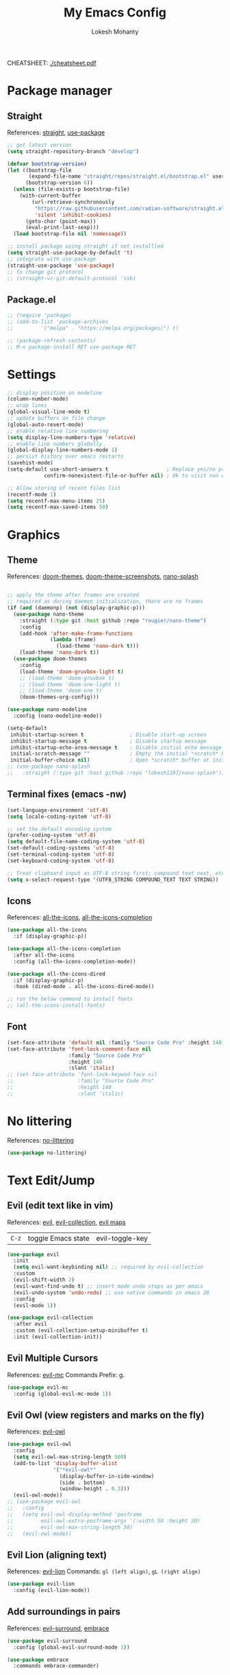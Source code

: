 #+TITLE: My Emacs Config
#+AUTHOR: Lokesh Mohanty
#+PROPERTY: header-args:emacs-lisp :tangle init.el

CHEATSHEET: [[file:cheatsheet.pdf][./cheatsheet.pdf]]

* Package manager
** Straight
References: [[https://github.com/radian-software/straight.el][straight]], [[https://github.com/jwiegley/use-package][use-package]]

#+begin_src emacs-lisp
  ;; get latest version
  (setq straight-repository-branch "develop")

  (defvar bootstrap-version)
  (let ((bootstrap-file
         (expand-file-name "straight/repos/straight.el/bootstrap.el" user-emacs-directory))
        (bootstrap-version 6))
    (unless (file-exists-p bootstrap-file)
      (with-current-buffer
          (url-retrieve-synchronously
           "https://raw.githubusercontent.com/radian-software/straight.el/develop/install.el"
           'silent 'inhibit-cookies)
        (goto-char (point-max))
        (eval-print-last-sexp)))
    (load bootstrap-file nil 'nomessage))

  ;; install package using straight if not installled
  (setq straight-use-package-by-default 't)
  ;; integrate with use-package
  (straight-use-package 'use-package)
  ;; to change git protocol
  ;; (straight-vc-git-default-protocol 'ssh)
#+end_src

** Package.el

#+begin_src emacs-lisp
  ;; (require 'package)
  ;; (add-to-list 'package-archives
  ;; 	     '("melpa" . "https://melpa.org/packages/") t)

  ;; (package-refresh-contents)
  ;; M-x package-install RET use-package RET
#+end_src

* Settings

#+begin_src emacs-lisp
  ;; display position on modeline
  (column-number-mode)
  ;; wrap lines
  (global-visual-line-mode t)
  ;; update buffers on file change
  (global-auto-revert-mode)
  ;; enable relative line numbering
  (setq display-line-numbers-type 'relative)
  ;; enable line numbers globally
  (global-display-line-numbers-mode 1)
  ;; persist history over emacs restarts
  (savehist-mode)
  (setq-default use-short-answers t                   ; Replace yes/no prompts with y/n
              confirm-nonexistent-file-or-buffer nil) ; Ok to visit non existent files

  ;; Allow storing of recent files list
  (recentf-mode 1)
  (setq recentf-max-menu-items 25)
  (setq recentf-max-saved-items 50)
#+end_src

* Graphics
** Theme
References: [[https://github.com/doomemacs/themes][doom-themes]], [[https://github.com/doomemacs/themes/tree/screenshots][doom-theme-screenshots]], [[https://github.com/lokesh1197/nano-splash][nano-splash]]

#+begin_src emacs-lisp

  ;; apply the theme after frames are created
  ;; required as during daemon initialization, there are no frames
  (if (and (daemonp) (not (display-graphic-p)))
    (use-package nano-theme
      :straight (:type git :host github :repo "rougier/nano-theme")
      :config
      (add-hook 'after-make-frame-functions
                (lambda (frame)
                  (load-theme 'nano-dark t)))
      (load-theme 'nano-dark t))
    (use-package doom-themes
      :config 
      (load-theme 'doom-gruvbox-light t)
      ;; (load-theme 'doom-gruvbox t)
      ;; (load-theme 'doom-one-light t)
      ;; (load-theme 'doom-one t)
      (doom-themes-org-config)))

  (use-package nano-modeline
    :config (nano-modeline-mode))

  (setq-default
   inhibit-startup-screen t               ; Disable start-up screen
   inhibit-startup-message t              ; Disable startup message
   inhibit-startup-echo-area-message t    ; Disable initial echo message
   initial-scratch-message ""             ; Empty the initial *scratch* buffer
   initial-buffer-choice nil)             ; Open *scratch* buffer at init, make it 't' for using nano-splash
  ;; (use-package nano-splash
  ;;   :straight (:type git :host github :repo "lokesh1197/nano-splash"))

#+end_src

** Terminal fixes (emacs -nw)
  
#+begin_src emacs-lisp
  (set-language-environment 'utf-8)
  (setq locale-coding-system 'utf-8)

  ;; set the default encoding system
  (prefer-coding-system 'utf-8)
  (setq default-file-name-coding-system 'utf-8)
  (set-default-coding-systems 'utf-8)
  (set-terminal-coding-system 'utf-8)
  (set-keyboard-coding-system 'utf-8)

  ;; Treat clipboard input as UTF-8 string first; compound text next, etc.
  (setq x-select-request-type '(UTF8_STRING COMPOUND_TEXT TEXT STRING))
#+end_src

** Icons
References: [[https://github.com/domtronn/all-the-icons.el][all-the-icons]], [[https://github.com/iyefrat/all-the-icons-completion][all-the-icons-completion]]

#+begin_src emacs-lisp
  (use-package all-the-icons
    :if (display-graphic-p))

  (use-package all-the-icons-completion
    :after all-the-icons
    :config (all-the-icons-completion-mode))

  (use-package all-the-icons-dired
    :if (display-graphic-p)
    :hook (dired-mode . all-the-icons-dired-mode))

  ;; run the below command to install fonts
  ;; (all-the-icons-install-fonts)
#+end_src

** Font

#+begin_src emacs-lisp
  (set-face-attribute 'default nil :family "Source Code Pro" :height 140)
  (set-face-attribute 'font-lock-comment-face nil
                      :family "Source Code Pro"
                      :height 140
                      :slant 'italic)
  ;; (set-face-attribute 'font-lock-keywod-face nil
  ;;                     :family "Source Code Pro"
  ;;                     :height 140
  ;;                     :slant 'italic)
#+end_src

* No littering
References: [[https://github.com/emacscollective/no-littering][no-littering]]

#+begin_src emacs-lisp
  (use-package no-littering)
#+end_src

* Text Edit/Jump
** Evil (edit text like in vim)
References: [[https://evil.readthedocs.io/en/latest/overview.html][evil]], [[https://github.com/emacs-evil/evil-collection][evil-collection]], [[https://github.com/emacs-evil/evil/blob/master/evil-maps.el][evil maps]]
| =C-z= | toggle Emacs state | evil-toggle-key |

  #+begin_src emacs-lisp
    (use-package evil
      :init
      (setq evil-want-keybinding nil) ;; required by evil-collection
      :custom
      (evil-shift-width 2)
      (evil-want-find-undo t) ;; insert mode undo steps as per emacs
      (evil-undo-system 'undo-redo) ;; use native commands in emacs 28
      :config
      (evil-mode 1))

    (use-package evil-collection
      :after evil
      :custom (evil-collection-setup-minibuffer t)
      :init (evil-collection-init))
  #+end_src

** Evil Multiple Cursors
References: [[https://github.com/gabesoft/evil-mc][evil-mc]]
Commands Prefix: g.

  #+begin_src emacs-lisp
  (use-package evil-mc
    :config (global-evil-mc-mode 1))
  #+end_src

** Evil Owl (view registers and marks on the fly)
References: [[https://github.com/mamapanda/evil-owl][evil-owl]]

#+begin_src emacs-lisp
  (use-package evil-owl
    :config
    (setq evil-owl-max-string-length 500)
    (add-to-list 'display-buffer-alist
                 '("*evil-owl*"
                   (display-buffer-in-side-window)
                   (side . bottom)
                   (window-height . 0.3)))
    (evil-owl-mode))
  ;; (use-package evil-owl
  ;;   :config
  ;;   (setq evil-owl-display-method 'posframe
  ;;         evil-owl-extra-posframe-args '(:width 50 :height 20)
  ;;         evil-owl-max-string-length 50)
  ;;   (evil-owl-mode))
#+end_src

** Evil Lion (aligning text)
References: [[https://github.com/edkolev/evil-lion][evil-lion]]
Commands: =gl (left align)=, =gL (right align)=

#+begin_src emacs-lisp
  (use-package evil-lion
    :config (evil-lion-mode))
#+end_src

** Add surroundings in pairs
References: [[https://github.com/emacs-evil/evil-surround][evil-surround]], [[https://github.com/cute-jumper/embrace.el][embrace]]

#+begin_src emacs-lisp
  (use-package evil-surround
    :config (global-evil-surround-mode 1))

  (use-package embrace
    :commands embrace-commander)
#+end_src

** Expand Region (increase selected region by semantics)
References: [[https://github.com/magnars/expand-region.el][expand-region]]

#+begin_src emacs-lisp
  (use-package expand-region)
#+end_src

* Helpful (more information in help)
References: [[https://github.com/Wilfred/helpful][helpful]]
Replace default help functions with this package as it provides far more information with syntax highlighting

#+begin_src emacs-lisp

  (use-package helpful
    :commands (helpful-callable	; for functions and macros
              helpful-function	; for functions only
              helpful-macro
              helpful-command		; for interactive functions
              helpful-key
              helpful-variable
              helpful-at-point)
    :bind
    ([remap describe-function] . helpful-callable)
    ([remap Info-goto-emacs-command-node] . helpful-function)
    ([remap describe-symbol] . helpful-symbol)
    ([remap describe-command] . helpful-command)
    ([remap describe-key] . helpful-key)
    ([remap describe-variable] . helpful-variable)
    ([remap display-local-help] . helpful-at-point))

#+end_src

* Which Key (display options for an incomplete key-binding)
References: [[https://github.com/justbur/emacs-which-key][which-key]]

#+begin_src emacs-lisp
  (use-package which-key
    :config (which-key-mode))
#+end_src

* Org mode (one of the best features of emacs)
** Settings
References: [[https://orgmode.org/worg/org-tutorials/index.html][tutorials]]

#+begin_src emacs-lisp
  (use-package org
    :custom
    ;; (org-startup-folded t)
    (org-startup-indented t)
    (org-confim-babel-evaluate nil)
    (org-hide-emphasis-markers t)
    (org-hidden-keywords t)
    ;; (org-pretty-entities t)		; "C-c C-x \" to toggle
    (org-image-actual-width nil)
    :config
    ;; open pdfs with okular
    (setq org-format-latex-options (plist-put org-format-latex-options :scale 1.5))
    (setf (alist-get "\\.pdf\\'" org-file-apps nil nil #'equal) "okular %s")
    (setf (alist-get "\\.pdf::\\([0-9]+\\)?\\'" org-file-apps nil nil #'equal) "okular %s -p %1")
    ;; add markdown to org export backends
    )
#+end_src

** Visual
References: [[https://github.com/sabof/org-bullets][org-bullets]], [[github:io12/org-fragtog][org-fragtog]], [[https://github.com/awth13/org-appear][org-appear]]

#+begin_src emacs-lisp
  (use-package org-bullets
    :after org
    :hook (org-mode . org-bullets-mode))

  ;; latex fragments preview, toggle with "C-c C-x C-l"
  (use-package org-fragtog
    :after org
    :hook (org-mode . org-fragtog-mode))

  (use-package org-appear
    :hook (org-mode . org-appear-mode)
    :custom
    (org-appear-autoemphasis t)
    (org-appear-autolinks t)
    (org-appear-autoentities t)
    (org-appear-autosubmarkers t)	; sub/super scripts
    (org-appear-autokeywords t)	; keywords in org-hidden-keywords
    (org-appear-delay 0))
#+end_src

** Source blocks

#+begin_src emacs-lisp
  (org-babel-do-load-languages
    'org-babel-load-languages
        '((C          . t)
          (python     . t)
          (shell      . t)
          (latex      . t)
          (js         . t)
          (sql        . t)
          (haskell    . t)))
#+end_src

** Evil Org (evil kebindings for org)
References: [[https://github.com/Somelauw/evil-org-mode][evil-org]]

#+begin_src emacs-lisp
  (use-package evil-org
    :after org
    ;; :hook (org-mode . (lambda () evil-org-mode))
    :hook (org-mode . evil-org-mode)
    :config
    (require 'evil-org-agenda)
    (evil-org-agenda-set-keys))
#+end_src

** Org Roam (for note taking)
References: [[https://www.orgroam.com/manual.html][org-roam]]

#+begin_src emacs-lisp
  (use-package org-roam
    :config
    (setq org-roam-directory (file-truename "~/Documents/Org-Roam"))
    (org-roam-db-autosync-mode))
#+end_src

** Org Auctex (for better latex fragements preview)
References: [[https://github.com/karthink/org-auctex][org-auctex]]

#+begin_src emacs-lisp
  (use-package org-auctex
    :straight (:type git :host github :repo "karthink/org-auctex")
    :hook (org-mode . org-auctex-mode))
#+end_src

* Languages
** Latex
References: [[https://www.gnu.org/software/auctex/manual/auctex.html][auctex]], [[https://github.com/cdominik/cdlatex][cdlatex]](abbreviations), [[https://www.gnu.org/software/auctex/manual/reftex.html][reftex]](references, labels, ...)

*** AucTeX

#+begin_src emacs-lisp
  (use-package tex
    :straight auctex
    :bind (:map TeX-mode-map ("<f2>" . preview-document))
    :custom
    (TeX-auto-save t)
    (TeX-parse-self t)
    (TeX-PDF-mode t)
    (TeX-view-program-selection '((output-pdf "xdg-open")))
    :config
    (setq-default TeX-master nil))
#+end_src

*** CDLatex

#+begin_src emacs-lisp
  (use-package cdlatex
    :hook
    (LaTeX-mode . turn-on-cdlatex)
    ;; (LaTeX-mode . cdlatex-mode)
    (org-mode . org-cdlatex-mode)
    :bind (:map cdlatex-mode-map ("<tab>" . cdlatex-tab))
    :config
    (dolist (cmd '(("vc" "Insert \\vect{}" "\\vect{?}"
                    cdlatex-position-cursor nil nil t)
                   ("equ*" "Insert equation* env"
                    "\\begin{equation*}\n?\n\\end{equation*}"
                    cdlatex-position-cursor nil t nil)
                   ("sn*" "Insert section* env"
                    "\\section*{?}"
                    cdlatex-position-cursor nil t nil)
                   ("ss*" "Insert subsection* env"
                    "\\subsection*{?}"
                    cdlatex-position-cursor nil t nil)
                   ("sss*" "Insert subsubsection* env"
                    "\\subsubsection*{?}"
                    cdlatex-position-cursor nil t nil)))
      (push cmd cdlatex-command-alist))

    (setq cdlatex-math-symbol-alist '((?F ("\\Phi"))
                                      (?o ("\\omega" "\\mho" "\\mathcal{O}"))
                                      (?6 ("\\partial"))
                                      (?v ("\\vee" "\\forall"))
                                      (?^ ("\\uparrow" "\\Updownarrow" "\\updownarrow"))))
    (setq cdlatex-math-modify-alist '((?B "\\mathbb" "\\textbf" t nil nil)
                                      ;; (?t "\\text" nil t nil nil)
                                      ))
    (setq cdlatex-paired-parens "$[{(")
    (cdlatex-reset-mode))

#+end_src

*** Lazytab (cdlatex inside org tables) (Not working as expected)

#+begin_src emacs-lisp
  ;; Make cdlatex play nice inside org tables
  (use-package lazytab
    ;; :load-path "plugins/lazytab/"
    :straight (:type git :host github :repo "karthink/lazytab")
    :bind (:map orgtbl-mode-map
                ("<tab>" . lazytab-org-table-next-field-maybe)
                ("TAB" . lazytab-org-table-next-field-maybe))
    :after cdlatex
    :demand t
    :config
    (add-hook 'cdlatex-tab-hook #'lazytab-cdlatex-or-orgtbl-next-field 90)
    (dolist (cmd '(("smat" "Insert smallmatrix env"
                    "\\left( \\begin{smallmatrix} ? \\end{smallmatrix} \\right)"
                    lazytab-position-cursor-and-edit
                    nil nil t)
                   ("bmat" "Insert bmatrix env"
                    "\\begin{bmatrix} ? \\end{bmatrix}"
                    lazytab-position-cursor-and-edit
                    nil nil t)
                   ("pmat" "Insert pmatrix env"
                    "\\begin{pmatrix} ? \\end{pmatrix}"
                    lazytab-position-cursor-and-edit
                    nil nil t)
                   ("tbl" "Insert table"
                    "\\begin{table}\n\\centering ? \\caption{}\n\\end{table}\n"
                    lazytab-position-cursor-and-edit
                    nil t nil)))
      (push cmd cdlatex-command-alist))
    (cdlatex-reset-mode))

#+end_src

*** Reftex

#+begin_src emacs-lisp
  (use-package reftex
    :after latex
    :defer 2
    :commands turn-on-reftex
    :hook ((latex-mode LaTeX-mode) . turn-on-reftex)
    :config
    (setq reftex-insert-label-flags '("sf" "sfte"))
    (setq reftex-plug-into-AUCTeX t)
    (setq reftex-use-multiple-selection-buffers t))

  ;; (use-package consult-reftex
  ;;   :straight (:type git :host github :repo "karthink/consult-reftex")
  ;;   :after (reftex consult embark)
  ;;   :bind (:map reftex-mode-map
  ;;          ("C-c )"   . consult-reftex-insert-reference)
  ;;          ("C-c M-." . consult-reftex-goto-label))
  ;;   :config (setq consult-reftex-preview-function
  ;;                 #'consult-reftex-make-window-preview))

#+end_src

*** Figures

#+begin_src emacs-lisp
  (use-package ink
    :straight (:type git :host github :repo "lokesh1197/inkscape"))
#+end_src

** Markdown
References: [[https://jblevins.org/projects/markdown-mode/][markdown-mode]], [[https://github.com/Somelauw/evil-markdown][evil-markdown]], [[https://github.com/markedjs/marked][marked]](for preview)[not implemented yet]

#+begin_src emacs-lisp
  (use-package markdown-mode
    :mode ("README\\.md\\'" . gfm-mode)
    :init (setq markdown-command "multimarkdown"))

  (use-package evil-markdown
    :straight '(evil-markdown
                 :host github
                 :repo "Somelauw/evil-markdown")
    :after markdown-mode
    :hook (markdown-mode . evil-markdown-mode))
#+end_src

** C/C++
References: [[https://emacs-lsp.github.io/lsp-mode/page/lsp-cmake/][cmake]]

#+begin_src shell
  pip install cmake-language-server
#+end_src

#+begin_src emacs-lisp
  (use-package cmake-mode)
  (use-package cuda-mode)
#+end_src

** Python
References: [[https://emacs-lsp.github.io/lsp-pyright/][lsp-pyright]], [[https://github.com/pythonic-emacs/anaconda-mode][anaconda-mode]], [[https://github.com/jorgenschaefer/pyvenv][pyvenv]]

#+begin_src shell
  pip install "ptvsd>=4.2"
#+end_src

#+begin_src emacs-lisp
  (use-package lsp-pyright
    :after lsp-mode
    :hook (python-mode . (lambda ()
                            (require 'lsp-pyright)
                            (lsp-deferred)))
    :config
    (require 'dap-python))

  (use-package pyvenv)
#+end_src

** Others

#+begin_src emacs-lisp
  (use-package haskell-mode)
  (use-package markdown-mode)
#+end_src

** Smart Parenthesis
References: [[https://github.com/Fuco1/smartparens][smartparens]], [[https://github.com/Fuco1/smartparens/wiki/Installation][wiki]]

#+begin_src emacs-lisp
  ;; (use-package smartparens
  ;;   :config
  ;;   (smartparens-global-mode 1))
#+end_src

** Language Server Protocol (LSP)
References: [[https://emacs-lsp.github.io/lsp-mode/][lsp]]

#+begin_src emacs-lisp
  (use-package lsp-mode
    :commands (lsp lsp-deferred)
    :init (setq lsp-keymap-prefix "C-l")
    :config (define-key lsp-mode-map (kbd "C-l") lsp-command-map)
    :hook
    (c-mode . lsp-deferred)
    (c++-mode . lsp-deferred)
    (cmake-mode . lsp-deferred)
    (lsp-mode . lsp-enable-which-key-integration))
#+end_src

** Debug Adapter Protocol (DAP)
References: [[https://emacs-lsp.github.io/dap-mode/page/configuration/][dap]]

run the respective setup function of the dap language on first time setup

#+begin_src emacs-lisp
  (use-package dap-mode
    :config (require 'dap-cpptools))

  (use-package gdb-mi
    :straight (:host github :repo "weirdNox/emacs-gdb" :files ("*.el" "*.c" "*.h" "Makefile"))
    :init
    (fmakunbound 'gdb)
    (fmakunbound 'gdb-enable-debug))
#+end_src

* Completion
** Company (text completion framework)
References: [[http://company-mode.github.io/][company]]

#+begin_src emacs-lisp
  (use-package company
    :custom (company-minimum-prefix-length 1)
    :config (global-company-mode)
    :custom (company-idle-delay 1))
#+end_src

** Vertico (vertical interactive completion ui)
References: [[https://github.com/minad/vertico][vertico]]

#+begin_src emacs-lisp
  (use-package vertico
    :init (vertico-mode)
    :custom (vertico-cycle t))
#+end_src

** Orderless (completion style)
References: [[https://github.com/oantolin/orderless][orderless]]

Allows fuzzy search completion

#+begin_src emacs-lisp
  (use-package orderless
    :config (setq orderless-component-separator "[ &]") ; to search with multiple components in company
    :custom
    (completion-styles '(orderless basic))
    (completion-category-overrides
     '((file (styles basic partial-completion)))))
#+end_src

** Marginalia (enable rich annotations for completions)
References: [[https://github.com/minad/marginalia][marginalia]]

#+begin_src emacs-lisp
  (use-package marginalia
    :init (marginalia-mode)
    ;; :config (add-hook 'marginalia-mode-hook
    ;;                   #'all-the-icons-completion-marginalia-setup)
    )
#+end_src

** Consult (practical commands based on completing-read)
References: [[https://github.com/minad/consult][consult]]

#+begin_src emacs-lisp
  (use-package consult
    :bind (;; C-c bindings (mode-specific-map)
           ("C-c h" . consult-history)
           ("C-c m" . consult-mode-command)
           ("C-c k" . consult-kmacro)
           ;; C-x bindings (ctl-x-map)
           ("C-x M-:" . consult-complex-command)     ;; orig. repeat-complex-command
           ("C-x b" . consult-buffer)                ;; orig. switch-to-buffer
           ("C-x 4 b" . consult-buffer-other-window) ;; orig. switch-to-buffer-other-window
           ("C-x 5 b" . consult-buffer-other-frame)  ;; orig. switch-to-buffer-other-frame
           ("C-x r b" . consult-bookmark)            ;; orig. bookmark-jump
           ("C-x p b" . consult-project-buffer)      ;; orig. project-switch-to-buffer
           ;; Custom M-# bindings for fast register access
           ("M-#" . consult-register-load)
           ("M-'" . consult-register-store)          ;; orig. abbrev-prefix-mark (unrelated)
           ("C-M-#" . consult-register)
           ;; Other custom bindings
           ("M-y" . consult-yank-pop)                ;; orig. yank-pop
           ("<help> a" . consult-apropos)            ;; orig. apropos-command
           ;; M-g bindings (goto-map)
           ("M-g e" . consult-compile-error)
           ("M-g f" . consult-flymake)               ;; Alternative: consult-flycheck
           ("M-g g" . consult-goto-line)             ;; orig. goto-line
           ("M-g M-g" . consult-goto-line)           ;; orig. goto-line
           ("M-g o" . consult-outline)               ;; Alternative: consult-org-heading
           ("M-g m" . consult-mark)
           ("M-g k" . consult-global-mark)
           ("M-g i" . consult-imenu)
           ("M-g I" . consult-imenu-multi)
           ;; M-s bindings (search-map)
           ("M-s d" . consult-find)
           ("M-s D" . consult-locate)
           ("M-s g" . consult-grep)
           ("M-s G" . consult-git-grep)
           ("M-s r" . consult-ripgrep)
           ("M-s l" . consult-line)
           ("M-s L" . consult-line-multi)
           ("M-s m" . consult-multi-occur)
           ("M-s k" . consult-keep-lines)
           ("M-s u" . consult-focus-lines)
           ;; Isearch integration
           ("M-s e" . consult-isearch-history)
           :map isearch-mode-map
           ("M-e" . consult-isearch-history)         ;; orig. isearch-edit-string
           ("M-s e" . consult-isearch-history)       ;; orig. isearch-edit-string
           ("M-s l" . consult-line)                  ;; needed by consult-line to detect isearch
           ("M-s L" . consult-line-multi)            ;; needed by consult-line to detect isearch
           ;; Minibuffer history
           :map minibuffer-local-map
           ("M-s" . consult-history)                 ;; orig. next-matching-history-element
           ("M-r" . consult-history))                ;; orig. previous-matching-history-element

    ;; Enable automatic preview at point in the *Completions* buffer. This is
    ;; relevant when you use the default completion UI.
    :hook (completion-list-mode . consult-preview-at-point-mode)

    ;; The :init configuration is always executed (Not lazy)
    :init

    ;; Optionally configure the register formatting. This improves the register
    ;; preview for `consult-register', `consult-register-load',
    ;; `consult-register-store' and the Emacs built-ins.
    (setq register-preview-delay 0.5
          register-preview-function #'consult-register-format)

    ;; Optionally tweak the register preview window.
    ;; This adds thin lines, sorting and hides the mode line of the window.
    (advice-add #'register-preview :override #'consult-register-window)

    ;; Use Consult to select xref locations with preview
    (setq xref-show-xrefs-function #'consult-xref
          xref-show-definitions-function #'consult-xref)

    ;; Configure other variables and modes in the :config section,
    ;; after lazily loading the package.
    :config

    ;; Optionally configure preview. The default value
    ;; is 'any, such that any key triggers the preview.
    ;; (setq consult-preview-key 'any)
    ;; (setq consult-preview-key (kbd "M-."))
    ;; (setq consult-preview-key (list (kbd "<S-down>") (kbd "<S-up>")))
    ;; For some commands and buffer sources it is useful to configure the
    ;; :preview-key on a per-command basis using the `consult-customize' macro.
    (consult-customize
     consult-theme
     :preview-key '(:debounce 0.2 any)
     consult-ripgrep consult-git-grep consult-grep
     consult-bookmark consult-recent-file consult-xref
     consult--source-bookmark consult--source-recent-file
     consult--source-project-recent-file
     ;; :preview-key (kbd "M-.")
     :preview-key '(:debounce 0.4 any))

    ;; Optionally configure the narrowing key.
    ;; Both < and C-+ work reasonably well.
    (setq consult-narrow-key "<") ;; (kbd "C-+")

    ;; Optionally make narrowing help available in the minibuffer.
    ;; You may want to use `embark-prefix-help-command' or which-key instead.
    ;; (define-key consult-narrow-map (vconcat consult-narrow-key "?") #'consult-narrow-help)

    ;; By default `consult-project-function' uses `project-root' from project.el.
    ;; Optionally configure a different project root function.
    ;; There are multiple reasonable alternatives to chose from.
    ;;;; 1. project.el (the default)
    ;; (setq consult-project-function #'consult--default-project--function)
    ;;;; 2. projectile.el (projectile-project-root)
    ;; (autoload 'projectile-project-root "projectile")
    ;; (setq consult-project-function (lambda (_) (projectile-project-root)))
    ;;;; 3. vc.el (vc-root-dir)
    ;; (setq consult-project-function (lambda (_) (vc-root-dir)))
    ;;;; 4. locate-dominating-file
    ;; (setq consult-project-function (lambda (_) (locate-dominating-file "." ".git")))
  )
#+end_src

** Embark (run commands on target)
References: [[https://github.com/oantolin/embark][embark]]

#+begin_src emacs-lisp
  (use-package embark
    :init
    ;; Optionally replace the key help with a completing-read interface
    ;; don't know the actual use of this
    (setq prefix-help-command #'embark-prefix-help-command)

    :config
    ;; Hide the mode line of the Embark live/completions buffers
    ;; don't know the actual use of this
    (add-to-list 'display-buffer-alist
                 '("\\`\\*Embark Collect \\(Live\\|Completions\\)\\*"
                   nil
                   (window-parameters (mode-line-format . none)))))

  (use-package embark-consult
    :after (embark consult)
    :demand t ; only necessary if you have the hook below
    :hook (embark-collect-mode . consult-preview-at-point-mode))
#+end_src

* Version control

#+begin_src emacs-lisp
  (use-package magit)
#+end_src

* Vterm (terminal within emacs)

#+begin_src emacs-lisp
  (use-package vterm
    :custom (vterm-shell "fish"))
#+end_src

* Directory Viewer

#+begin_src emacs-lisp
  (use-package dirvish
    :init
    (dirvish-override-dired-mode)
    :custom
    (dirvish-quick-access-entries ; It's a custom option, `setq' won't work
     '(("h" "~/"                          "Home")
       ("d" "~/Downloads/"                "Downloads")
       ("m" "/mnt/"                       "Drives")
       ("t" "~/.local/share/Trash/files/" "TrashCan")))
    :config
    ;; (dirvish-peek-mode) ; Preview files in minibuffer
    ;; (dirvish-side-follow-mode) ; similar to `treemacs-follow-mode'
    (setq dirvish-mode-line-format
          '(:left (sort symlink) :right (omit yank index)))
    (setq dirvish-attributes
          '(all-the-icons file-time file-size collapse subtree-state vc-state git-msg))
    (setq delete-by-moving-to-trash t)
    (setq dired-listing-switches
          "-l --almost-all --human-readable --group-directories-first --no-group")
    :bind ; Bind `dirvish|dirvish-side|dirvish-dwim' as you see fit
    (("C-c f" . dirvish-fd)
     :map dirvish-mode-map ; Dirvish inherits `dired-mode-map'
     ("a"   . dirvish-quick-access)
     ("f"   . dirvish-file-info-menu)
     ("y"   . dirvish-yank-menu)
     ("N"   . dirvish-narrow)
     ("^"   . dirvish-history-last)
     ("h"   . dirvish-history-jump) ; remapped `describe-mode'
     ("s"   . dirvish-quicksort)    ; remapped `dired-sort-toggle-or-edit'
     ("v"   . dirvish-vc-menu)      ; remapped `dired-view-file'
     ("TAB" . dirvish-subtree-toggle)
     ("M-f" . dirvish-history-go-forward)
     ("M-b" . dirvish-history-go-backward)
     ("M-l" . dirvish-ls-switches-menu)
     ("M-m" . dirvish-mark-menu)
     ("M-t" . dirvish-layout-toggle)
     ("M-s" . dirvish-setup-menu)
     ("M-e" . dirvish-emerge-menu)
     ("M-j" . dirvish-fd-jump)))
#+end_src

* PDF
References: [[https://pdftools.wiki/][pdf-tools]]
Troubleshooting:
- ~cairo-devel~, ~poppler-devel~, ~poppler-glib-devel~ packages might be required

#+begin_src emacs-lisp
  ;; (use-package pdf-tools)
#+end_src

* Email
** Mu4e (email frontend for mu)
# References: [[https://www.emacswiki.org/emacs/mu4e][mu4e-wiki]], [[https://github.com/djcb/mu][mu]], [[https://www.djcbsoftware.nl/code/mu/mu4e/index.html][mu4e-documentation]]
# *** Initialize mu for new email address

# #+begin_src shell :results verbatim
#   mu init --maildir=~/Mail --my-address=lokesh1197@yahoo.com --my-address=lokeshm@iisc.ac.in --my-address=lokesh1197@gmail.com
# #+end_src

# *** Index the new mails received

# #+begin_src shell :results verbatim
#   mu index
# #+end_src

# *** Configuration
# **** Basic

# #+begin_src emacs-lisp
#   (use-package mu4e
#     :straight (:host github
#                      :repo "djcb/mu"
#                      :branch "master"
#                      :files ("build/mu4e/*")
#                      :pre-build (("./autogen.sh") ("ninja" "-C" "build")))
#     :custom (mu4e-mu-binary (expand-file-name "build/mu/mu" (straight--repos-dir "mu")))
#     :config
#     (setq mu4e-get-mail-command "mw -Y")
#     (setq mu4e-root-maildir "~/.local/share/mail")

#     ;; use mu4e for e-mail in emacs
#     (setq mail-user-agent 'mu4e-user-agent)

#     ;; Fixing duplicate UID errors when using mbsync and mu4e
#     (setq mu4e-change-filenames-when-moving t)

#     ;; don't keep message buffers around
#     (setq message-kill-buffer-on-exit t)
#     (setq mu4e-attachment-dir "~/Downloads")
#     (setq mu4e-view-show-images t)

#     (setq sendmail-program "/usr/bin/msmtp"
#           send-mail-function 'smtpmail-send-it
#           message-sendmail-f-is-evil t
#           message-sendmail-extra-arguments '("--read-envelope-from")
#           message-send-mail-function 'message-send-mail-with-sendmail))
# #+end_src

# **** Contexts

# #+begin_src emacs-lisp
#   (defun my/make-mu4e-context (address &rest args)
#     (let* ((name (if (plist-member args :name) (plist-get args :name) "Lokesh Mohanty"))
#            (context (if (plist-member args :context) (plist-get args :context) address))
#            (type (if (plist-member args :type) (plist-get args :type) 'other))
#            (dir (concat "/" address))
#            (signature (if (plist-member args :signature) (plist-get args :signature) (concat "Thanks & Regards\n" name)))
#            (prefix (concat dir (pcase type ('gmail "/[Gmail]") (_ "")))))
#       (make-mu4e-context
#        ;; first letter of context is used to switch contexts
#        :name context
#        ;; :match-func `(lambda (msg) (when msg (string-match-p ,(concat "^" dir) (mu4e-message-field msg :maildir))))
#        ;; :match-func (lambda (msg) (when msg (string-prefix-p dir (mu4e-message-field msg :maildir))))
#        :enter-func (lambda () (mu4e-message (concat "Entering context: " "hi")))
#        :leave-func (lambda () (mu4e-message (concat "Leaving context: " "hi")))
#        :match-func (lambda (msg) (when msg (mu4e-message-contact-field-matches msg :to address)))
#        :vars
#        `((user-mail-address    . ,address)
#          (user-full-name       . ,name)
#          (mu4e-sent-folder     . ,(concat prefix (pcase type ('gmail "/Sent Mail") ('outlook "/Sent Items") (_ "/Sent"))))
#          (mu4e-trash-folder    . ,(concat prefix (pcase type ('outlook "/Deleted Items") (_ "/Trash"))))
#          (mu4e-drafts-folder   . ,(concat prefix "/Drafts"))
#          (mu4e-refile-folder   . ,(concat prefix "/Archive"))
#          (mu4e-compose-signature . ,signature)))))

#   (setq mu4e-contexts `(,(my/make-mu4e-context "lokesh1197@yahoo.com" :context "home")
#                         ,(my/make-mu4e-context "lokesh1197@gmail.com" :context "personal" :type 'gmail)
#                         ,(my/make-mu4e-context "lokeshm@iisc.ac.in"   :context "work"     :type 'outlook)))
# #+end_src

# **** Shortcuts

# #+begin_src emacs-lisp
#   (setq mu4e-maildir-shortcuts
#         '(("/lokesh1197@gmail.com/INBOX"      . ?g)
#           ("/lokesh1197@yahoo.com/INBOX"      . ?y)
#           ("/lokeshm@iisc.ac.in/INBOX"        . ?w)
#           ("/lokeshm@iisc.ac.in/Sent Items"   . ?s)
#           ("/befreier19@gmail.com/INBOX"      . ?b)
#           ("/ineffable97@gmail.com/INBOX"     . ?i)))

#   (add-to-list 'mu4e-bookmarks
#                '(:name "Work Inbox Unread"
#                 :query "maildir:/lokesh.mohanty@e-arc.com/INBOX not flag:trashed"
#                 :key ?w))
#   (add-to-list 'mu4e-bookmarks
#                '(:name "Unread bulk messages"
#                 :query "flag:unread AND NOT flag:trashed"
#                 ;; :query "flag:unread NOT flag:trashed AND (flag:list OR from:lokesh1197@yahoo.com)"
#                 :key ?l))
#   (add-to-list 'mu4e-bookmarks
#                '(:name "Messages with attachments for me"
#                 :query "mime:application/* AND NOT mime:application/pgp* AND (maildir:**/INBOX)"
#                 :key ?d))
#   (add-to-list 'mu4e-bookmarks
#                '(:name "Important Messages"
#                 :query "flag:flagged"
#                 :key ?f))

# #+end_src

# *** Mu4e Dashboard

# #+begin_src emacs-lisp

#   ;; (use-package nano-sidebar
#   ;;   :straight (:type git :host github :repo "rougier/nano-sidebar")
#   ;;   :config (require 'nano-sidebar-ibuffer))

#   ;; (use-package svg-tag-mode
#   ;;   :straight (:type git :host github :repo "rougier/svg-tag-mode")
#   ;;   :config
#   ;;   (setq svg-tag-tags
#   ;;       '((":TODO:" . ((lambda (tag) (svg-tag-make "TODO")))))))

#   ;; (use-package mu4e-thread-folding
#   ;;   :straight (:type git :host github :repo "rougier/mu4e-thread-folding"))

#   (use-package mu4e-dashboard
#     :disabled t
#     :straight (:type git :host github :repo "rougier/mu4e-dashboard")
#     :after mu4e
#     :custom (mu4e-dashboard-file (expand-file-name "side-dashboard.org" user-emacs-directory)))

#   (use-package svg-lib
#     :disabled t
#     :straight (:type git :host github :repo "rougier/svg-lib"))

#   ;; (require 'mu4e-dashboard)
#   ;; (require 'svg-lib)

#   (setq mu4e-dashboard-propagate-keymap nil)

#   (defun mu4e-dashboard ()
#     "Open the mu4e dashboard on the left side."

#     (interactive)
#     (with-selected-window
#         (split-window (selected-window) -34 'left)

#       (find-file (expand-file-name "side-dashboard.org" user-emacs-directory))
#       (mu4e-dashboard-mode)
#       (hl-line-mode)
#       (set-window-dedicated-p nil t)
#       (defvar svg-font-lock-keywords
#         `(("\\!\\([\\ 0-9]+\\)\\!"
#            (0 (list 'face nil 'display (svg-font-lock-tag (match-string 1)))))))
#       (defun svg-font-lock-tag (label)
#         (svg-lib-tag label nil
#                      :stroke 0 :margin 1 :font-weight 'bold
#                      :padding (max 0 (- 3 (length label)))
#                      :foreground (face-foreground 'nano-popout-i)
#                      :background (face-background 'nano-popout-i)))
#       (push 'display font-lock-extra-managed-props)
#       (font-lock-add-keywords nil svg-font-lock-keywords)
#       (font-lock-flush (point-min) (point-max))))
# #+end_src

# *** Org Msg (outlook style email and replies)
# References: [[https://github.com/jeremy-compostella/org-msg][org-msg]]

# | C-c C-e | org-msg-preview      |
# | C-c C-k | message-kill-buffer  |
# | C-c C-s | message-goto-subject |
# | C-c C-b | org-msg-goto-body    |
# | C-c C-a | org-msg-attach       |
# | C-c C-c | org-ctrl-c-ctrl-c    |

# - Quotes: >, >>, >>>, ...

# #+begin_src emacs-lisp
#   (use-package org-msg
#     :disabled t
#     :after org
#     :config
#     (setq org-msg-options "html-postamble:nil H:5 num:nil ^:{} toc:nil author:nil email:nil \\n:t"
#           org-msg-startup "hidestars indent inlineimages"
#           org-msg-greeting-fmt "\nHi%s,\n\n"
#           org-msg-recipient-names '(("lokesh.mohanty@e-arc.com" . "Lokesh Mohanty"))
#           org-msg-greeting-name-limit 3
#           org-msg-default-alternatives '((new		. (text html))
#                                          (reply-to-html	. (text html))
#                                          (reply-to-text	. (text)))
#           org-msg-convert-citation t
#           org-msg-signature (concat
#                               "#+begin_signature\n"
#                               "Regards,\n"
#                               "*Lokesh Mohanty*\n"
#                               "#+end_signature"))
#     (org-msg-mode))

# #+end_src

** Notmuch (email frontend for notmuch)
References: [[https://notmuchmail.org/notmuch-emacs/][notmuch]], [[https://notmuchmail.org/emacstips][tips & tricks]], [[https://git.sr.ht/~inwit/org-notmuch-hello][notmuch-dashboard]]

#+begin_src emacs-lisp
  (use-package notmuch
    :custom
    (message-kill-buffer-on-exit t)
    (sendmail-program "msmtp")
    (mail-specify-envelope-from t)
    (message-sendmail-envelope-from 'header)
    (mail-envelope-from 'header)
  ;; (setq send-mail-function 'sendmail-send-it
  ;; 	sendmail-program "/usr/local/bin/msmtp"
  ;; 	mail-specify-envelope-from t
  ;; 	message-sendmail-envelope-from 'header
  ;; 	mail-envelope-from 'header)
  )
#+end_src

* Emacs Everywhere
References: [[https://github.com/tecosaur/emacs-everywhere][emacs-everywhere]]

#+begin_src emacs-lisp
  (use-package emacs-everywhere)
#+end_src

* Spell check
References: [[https://github.com/hunspell/hunspell][hunspell]]

* Shortcuts
** Hydra
References: [[https://github.com/abo-abo/hydra][hydra]], [[https://github.com/jerrypnz/major-mode-hydra.el][major-mode-hydra]](for making hydra pretty)

*** Setup

#+begin_src emacs-lisp
  (use-package hydra)
#+end_src

*** Expand

#+begin_src emacs-lisp
  ;; (global-set-key (kbd "C-=") 'er/expand-region)
  ;; (global-set-key (kbd "C--") 'er/contract-region)
  (defhydra hydra-expand ()
    "Zoom/Expand Region"
    ("n" er/expand-region    "expand-region")
    ("p" er/contract-region  "contract-region")
    ("h" text-scale-increase "zoom in ")
    ("l" text-scale-decrease "zoom out"))
#+end_src

*** Tab Bar
References: [[https://github.com/abo-abo/hydra/wiki/Emacs-27-tab-bar-mode][tab-bar-mode]]

#+begin_src emacs-lisp
  (defhydra hydra-tab-bar (:color amaranth)
    "Tab Bar Operations"
    ("n" tab-new "Create a new tab" :column "Creation")
    ("d" dired-other-tab "Open Dired in another tab")
    ("f" find-file-other-tab "Find file in another tab")
    ("0" tab-close "Close current tab")
    ("m" tab-move "Move current tab" :column "Management")
    ("r" tab-rename "Rename Tab")
    ("<return>" tab-bar-select-tab-by-name "Select tab by name" :column "Navigation")
    ("l" tab-next "Next Tab")
    ("h" tab-previous "Previous Tab")
    ("q" nil "Exit" :exit t))
#+end_src

*** Ibuffer
References: [[https://github.com/abo-abo/hydra/wiki/Ibuffer][ibuffer]]

#+begin_src emacs-lisp
  (defhydra hydra-ibuffer-main (:color pink :hint nil)
    "
   ^Navigation^ | ^Mark^        | ^Actions^        | ^View^
  -^----------^-+-^----^--------+-^-------^--------+-^----^-------
    _k_:    ʌ   | _m_: mark     | _D_: delete      | _g_: refresh
   _RET_: visit | _u_: unmark   | _S_: save        | _s_: sort
    _j_:    v   | _*_: specific | _a_: all actions | _/_: filter
  -^----------^-+-^----^--------+-^-------^--------+-^----^-------
  "
    ("j" ibuffer-forward-line)
    ("RET" ibuffer-visit-buffer :color blue)
    ("k" ibuffer-backward-line)

    ("m" ibuffer-mark-forward)
    ("u" ibuffer-unmark-forward)
    ("*" hydra-ibuffer-mark/body :color blue)

    ("D" ibuffer-do-delete)
    ("S" ibuffer-do-save)
    ("a" hydra-ibuffer-action/body :color blue)

    ("g" ibuffer-update)
    ("s" hydra-ibuffer-sort/body :color blue)
    ("/" hydra-ibuffer-filter/body :color blue)

    ("o" ibuffer-visit-buffer-other-window "other window" :color blue)
    ("q" quit-window "quit ibuffer" :color blue)
    ("." nil "toggle hydra" :color blue))

  (defhydra hydra-ibuffer-mark (:color teal :columns 5
                                :after-exit (hydra-ibuffer-main/body))
    "Mark"
    ("*" ibuffer-unmark-all "unmark all")
    ("M" ibuffer-mark-by-mode "mode")
    ("m" ibuffer-mark-modified-buffers "modified")
    ("u" ibuffer-mark-unsaved-buffers "unsaved")
    ("s" ibuffer-mark-special-buffers "special")
    ("r" ibuffer-mark-read-only-buffers "read-only")
    ("/" ibuffer-mark-dired-buffers "dired")
    ("e" ibuffer-mark-dissociated-buffers "dissociated")
    ("h" ibuffer-mark-help-buffers "help")
    ("z" ibuffer-mark-compressed-file-buffers "compressed")
    ("b" hydra-ibuffer-main/body "back" :color blue))

  (defhydra hydra-ibuffer-action (:color teal :columns 4
                                  :after-exit
                                  (if (eq major-mode 'ibuffer-mode)
                                      (hydra-ibuffer-main/body)))
    "Action"
    ("A" ibuffer-do-view "view")
    ("E" ibuffer-do-eval "eval")
    ("F" ibuffer-do-shell-command-file "shell-command-file")
    ("I" ibuffer-do-query-replace-regexp "query-replace-regexp")
    ("H" ibuffer-do-view-other-frame "view-other-frame")
    ("N" ibuffer-do-shell-command-pipe-replace "shell-cmd-pipe-replace")
    ("M" ibuffer-do-toggle-modified "toggle-modified")
    ("O" ibuffer-do-occur "occur")
    ("P" ibuffer-do-print "print")
    ("Q" ibuffer-do-query-replace "query-replace")
    ("R" ibuffer-do-rename-uniquely "rename-uniquely")
    ("T" ibuffer-do-toggle-read-only "toggle-read-only")
    ("U" ibuffer-do-replace-regexp "replace-regexp")
    ("V" ibuffer-do-revert "revert")
    ("W" ibuffer-do-view-and-eval "view-and-eval")
    ("X" ibuffer-do-shell-command-pipe "shell-command-pipe")
    ("b" nil "back"))

  (defhydra hydra-ibuffer-sort (:color amaranth :columns 3)
    "Sort"
    ("i" ibuffer-invert-sorting "invert")
    ("a" ibuffer-do-sort-by-alphabetic "alphabetic")
    ("v" ibuffer-do-sort-by-recency "recently used")
    ("s" ibuffer-do-sort-by-size "size")
    ("f" ibuffer-do-sort-by-filename/process "filename")
    ("m" ibuffer-do-sort-by-major-mode "mode")
    ("b" hydra-ibuffer-main/body "back" :color blue))

  (defhydra hydra-ibuffer-filter (:color amaranth :columns 4)
    "Filter"
    ("m" ibuffer-filter-by-used-mode "mode")
    ("M" ibuffer-filter-by-derived-mode "derived mode")
    ("n" ibuffer-filter-by-name "name")
    ("c" ibuffer-filter-by-content "content")
    ("e" ibuffer-filter-by-predicate "predicate")
    ("f" ibuffer-filter-by-filename "filename")
    (">" ibuffer-filter-by-size-gt "size")
    ("<" ibuffer-filter-by-size-lt "size")
    ("/" ibuffer-filter-disable "disable")
    ("b" hydra-ibuffer-main/body "back" :color blue))
#+end_src

#+begin_src emacs-lisp
  (use-package ibuffer :straight (:type built-in))
  (add-hook 'ibuffer-hook #'hydra-ibuffer-main/body)
#+end_src

*** Mu4e
References: [[https://github.com/abo-abo/hydra/wiki/mu4e][hydra-mu4e]]

#+begin_src emacs-lisp
  (defhydra hydra-mu4e-headers (:color red :hint nil)
    "
   ^General^   | ^Search^           | _!_: read    | _#_: deferred  | ^Switches^
  -^^----------+-^^-----------------| _?_: unread  | _%_: pattern   |-^^------------------
  _n_: next    | _s_: search        | _r_: refile  | _&_: custom    | _O_: sorting
  _p_: prev    | _S_: edit prev qry | _u_: unmk    | _+_: flag      | _P_: threading
  _]_: n unred | _/_: narrow search | _U_: unmk *  | _-_: unflag    | _Q_: full-search
  _[_: p unred | _b_: search bkmk   | _d_: trash   | _T_: thr       | _V_: skip dups 
  _y_: sw view | _B_: edit bkmk     | _D_: delete  | _t_: subthr    | _W_: include-related
  _R_: reply   | _{_: previous qry  | _m_: move    |-^^-------------+-^^------------------ 
  _C_: compose | _}_: next query    | _a_: action  | _|_: thru shl  | _`_: update, reindex
  _F_: forward | _C-+_: show more   | _A_: mk4actn | _H_: help      | _;_: context-switch
  _o_: org-cap | _C--_: show less   | _*_: *thing  | _q_: quit hdrs | _J_: jump2maildir "

    ;; general
    ("n" mu4e-headers-next)
    ("p" mu4e-headers-prev)
    ("[" mu4e-select-next-unread)
    ("]" mu4e-select-previous-unread)
    ("y" mu4e-select-other-view)
    ("R" mu4e-compose-reply)
    ("C" mu4e-compose-new)
    ("F" mu4e-compose-forward)
    ("o" my/org-capture-mu4e)                  ; differs from built-in

    ;; search
    ("s" mu4e-headers-search)
    ("S" mu4e-headers-search-edit)
    ("/" mu4e-headers-search-narrow)
    ("b" mu4e-headers-search-bookmark)
    ("B" mu4e-headers-search-bookmark-edit)
    ("{" mu4e-headers-query-prev)              ; differs from built-in
    ("}" mu4e-headers-query-next)              ; differs from built-in
    ("C-+" mu4e-headers-split-view-grow)
    ("C--" mu4e-headers-split-view-shrink)

    ;; mark stuff 
    ("!" mu4e-headers-mark-for-read)
    ("?" mu4e-headers-mark-for-unread)
    ("r" mu4e-headers-mark-for-refile)
    ("u" mu4e-headers-mark-for-unmark)
    ("U" mu4e-mark-unmark-all)
    ("d" mu4e-headers-mark-for-trash)
    ("D" mu4e-headers-mark-for-delete)
    ("m" mu4e-headers-mark-for-move)
    ("a" mu4e-headers-action)                  ; not really a mark per-se
    ("A" mu4e-headers-mark-for-action)         ; differs from built-in
    ("*" mu4e-headers-mark-for-something)

    ("#" mu4e-mark-resolve-deferred-marks)
    ("%" mu4e-headers-mark-pattern)
    ("&" mu4e-headers-mark-custom)
    ("+" mu4e-headers-mark-for-flag)
    ("-" mu4e-headers-mark-for-unflag)
    ("t" mu4e-headers-mark-subthread)
    ("T" mu4e-headers-mark-thread)

    ;; miscellany
    ("q" mu4e~headers-quit-buffer)
    ("H" mu4e-display-manual)
    ("|" mu4e-view-pipe)                       ; does not seem built-in any longer

    ;; switches
    ("O" mu4e-headers-change-sorting)
    ("P" mu4e-headers-toggle-threading)
    ("Q" mu4e-headers-toggle-full-search)
    ("V" mu4e-headers-toggle-skip-duplicates)
    ("W" mu4e-headers-toggle-include-related)

    ;; more miscellany
    ("`" mu4e-update-mail-and-index)           ; differs from built-in
    (";" mu4e-context-switch)  
    ("J" mu4e~headers-jump-to-maildir)

    ("." nil))
#+end_src

*** Info
References: [[https://github.com/abo-abo/hydra/wiki/Info][info-summary]]

#+begin_src emacs-lisp
  (defhydra hydra-info (:color blue
                        :hint nil)
        "
  Info-mode:

    ^^_]_ forward  (next logical node)       ^^_l_ast (←)        _u_p (↑)                             _f_ollow reference       _T_OC
    ^^_[_ backward (prev logical node)       ^^_r_eturn (→)      _m_enu (↓) (C-u for new window)      _i_ndex                  _d_irectory
    ^^_n_ext (same level only)               ^^_H_istory         _g_oto (C-u for new window)          _,_ next index item      _c_opy node name
    ^^_p_rev (same level only)               _<_/_t_op           _b_eginning of buffer                virtual _I_ndex          _C_lone buffer
    regex _s_earch (_S_ case sensitive)      ^^_>_ final         _e_nd of buffer                      ^^                       _a_propos

    _1_ .. _9_ Pick first .. ninth item in the node's menu.

  "
        ("]"   Info-forward-node)
        ("["   Info-backward-node)
        ("n"   Info-next)
        ("p"   Info-prev)
        ("s"   Info-search)
        ("S"   Info-search-case-sensitively)

        ("l"   Info-history-back)
        ("r"   Info-history-forward)
        ("H"   Info-history)
        ("t"   Info-top-node)
        ("<"   Info-top-node)
        (">"   Info-final-node)

        ("u"   Info-up)
        ("^"   Info-up)
        ("m"   Info-menu)
        ("g"   Info-goto-node)
        ("b"   beginning-of-buffer)
        ("e"   end-of-buffer)

        ("f"   Info-follow-reference)
        ("i"   Info-index)
        (","   Info-index-next)
        ("I"   Info-virtual-index)

        ("T"   Info-toc)
        ("d"   Info-directory)
        ("c"   Info-copy-current-node-name)
        ("C"   clone-buffer)
        ("a"   info-apropos)

        ("1"   Info-nth-menu-item)
        ("2"   Info-nth-menu-item)
        ("3"   Info-nth-menu-item)
        ("4"   Info-nth-menu-item)
        ("5"   Info-nth-menu-item)
        ("6"   Info-nth-menu-item)
        ("7"   Info-nth-menu-item)
        ("8"   Info-nth-menu-item)
        ("9"   Info-nth-menu-item)

        ("?"   Info-summary "Info summary")
        ("h"   Info-help "Info help")
        ("q"   Info-exit "Info exit")
        ("C-g" nil "cancel" :color blue))
#+end_src

*** Window

#+begin_src emacs-lisp
  (defhydra hydra-window (:color blue :hint nil)
    "
                                                                 ╭─────────┐
     Move to               Size            Split           Do    │ Windows │
  ╭──────────────────────────────────────────────────────────────┴─────────╯
        ^_k_^           ^_K_^       ╭─┬─┐^ ^        ╭─┬─┐^ ^         ↺ [_u_] undo layout
        ^^↑^^           ^^↑^^       │ │ │_v_ertical ├─┼─┤_b_alance   ↻ [_r_] restore layout
    _h_ ←   → _l_   _H_ ←   → _L_   ╰─┴─╯^ ^        ╰─┴─╯^ ^         ✗ [_d_] close window
        ^^↓^^           ^^↓^^       ╭───┐^ ^        ╭───┐^ ^         ⇋ [_w_] cycle window
        ^_j_^           ^_J_^       ├───┤_s_tack    │   │_z_oom
        ^^ ^^           ^^ ^^       ╰───╯^ ^        ╰───╯^ ^       
  --------------------------------------------------------------------------------
            "
    ("<ESC>" nil "quit")
    ("b" balance-windows)
    ("d" delete-window)
    ("H" shrink-window-horizontally :color red)
    ("h" windmove-left :color red)
    ("J" shrink-window :color red)
    ("j" windmove-down :color red)
    ("K" enlarge-window :color red)
    ("k" windmove-up :color red)
    ("L" enlarge-window-horizontally :color red)
    ("l" windmove-right :color red)
    ("r" winner-redo :color red)
    ("s" split-window-vertically :color red)
    ("u" winner-undo :color red)
    ("v" split-window-horizontally :color red)
    ("w" other-window)
    ("z" delete-other-windows))

#+end_src

*** Flycheck
References: [[https://github.com/abo-abo/hydra/wiki/Flycheck][flycheck]]

#+begin_src emacs-lisp
  (defhydra hydra-flycheck
      (:pre (flycheck-list-errors)
       :post (quit-windows-on "*Flycheck errors*")
       :hint nil)
    "Errors"
    ("f" flycheck-error-list-set-filter "Filter")
    ("j" flycheck-next-error "Next")
    ("k" flycheck-previous-error "Previous")
    ("gg" flycheck-first-error "First")
    ("G" (progn (goto-char (point-max)) (flycheck-previous-error)) "Last")
    ("q" nil))
#+end_src

*** Pdf-Tools
References: [[https://github.com/abo-abo/hydra/wiki/PDF-Tools][pdf-tools]]

#+begin_src emacs-lisp
  (defhydra hydra-pdftools (:color blue :hint nil)
          "
                                                                        ╭───────────┐
         Move  History   Scale/Fit     Annotations  Search/Link    Do   │ PDF Tools │
     ╭──────────────────────────────────────────────────────────────────┴───────────╯
           ^^_g_^^      _B_    ^↧^    _+_    ^ ^     [_al_] list    [_s_] search    [_u_] revert buffer
           ^^^↑^^^      ^↑^    _H_    ^↑^  ↦ _W_ ↤   [_am_] markup  [_o_] outline   [_i_] info
           ^^_p_^^      ^ ^    ^↥^    _0_    ^ ^     [_at_] text    [_F_] link      [_d_] dark mode
           ^^^↑^^^      ^↓^  ╭─^─^─┐  ^↓^  ╭─^ ^─┐   [_ad_] delete  [_f_] search link
      _h_ ←pag_e_→ _l_  _N_  │ _P_ │  _-_    _b_     [_aa_] dired
           ^^^↓^^^      ^ ^  ╰─^─^─╯  ^ ^  ╰─^ ^─╯   [_y_]  yank
           ^^_n_^^      ^ ^  _r_eset slice box
           ^^^↓^^^
           ^^_G_^^
     --------------------------------------------------------------------------------
          "
          ("\\" hydra-master/body "back")
          ("<ESC>" nil "quit")
          ("al" pdf-annot-list-annotations)
          ("ad" pdf-annot-delete)
          ("aa" pdf-annot-attachment-dired)
          ("am" pdf-annot-add-markup-annotation)
          ("at" pdf-annot-add-text-annotation)
          ("y"  pdf-view-kill-ring-save)
          ("+" pdf-view-enlarge :color red)
          ("-" pdf-view-shrink :color red)
          ("0" pdf-view-scale-reset)
          ("H" pdf-view-fit-height-to-window)
          ("W" pdf-view-fit-width-to-window)
          ("P" pdf-view-fit-page-to-window)
          ("n" pdf-view-next-page-command :color red)
          ("p" pdf-view-previous-page-command :color red)
          ("d" pdf-view-dark-minor-mode)
          ("b" pdf-view-set-slice-from-bounding-box)
          ("r" pdf-view-reset-slice)
          ("g" pdf-view-first-page)
          ("G" pdf-view-last-page)
          ("e" pdf-view-goto-page)
          ("o" pdf-outline)
          ("s" pdf-occur)
          ("i" pdf-misc-display-metadata)
          ("u" pdf-view-revert-buffer)
          ("F" pdf-links-action-perfom)
          ("f" pdf-links-isearch-link)
          ("B" pdf-history-backward :color red)
          ("N" pdf-history-forward :color red)
          ("l" image-forward-hscroll :color red)
          ("h" image-backward-hscroll :color red))
#+end_src

*** Org clock & timer
References: [[https://github.com/abo-abo/hydra/wiki/Org-clock-and-timers][org-clock]]

#+begin_src emacs-lisp
   (bind-key "C-c w" 'hydra-org-clock/body)
   (defhydra hydra-org-clock (:color blue :hint nil)
     "
  ^Clock:^ ^In/out^     ^Edit^   ^Summary^    | ^Timers:^ ^Run^           ^Insert
  -^-^-----^-^----------^-^------^-^----------|--^-^------^-^-------------^------
  (_?_)    _i_n         _e_dit   _g_oto entry | (_z_)     _r_elative      ti_m_e
   ^ ^     _c_ontinue   _q_uit   _d_isplay    |  ^ ^      cou_n_tdown     i_t_em
   ^ ^     _o_ut        ^ ^      _r_eport     |  ^ ^      _p_ause toggle
   ^ ^     ^ ^          ^ ^      ^ ^          |  ^ ^      _s_top
  "
     ("i" org-clock-in)
     ("c" org-clock-in-last)
     ("o" org-clock-out)
   
     ("e" org-clock-modify-effort-estimate)
     ("q" org-clock-cancel)

     ("g" org-clock-goto)
     ("d" org-clock-display)
     ("r" org-clock-report)
     ("?" (org-info "Clocking commands"))

    ("r" org-timer-start)
    ("n" org-timer-set-timer)
    ("p" org-timer-pause-or-continue)
    ("s" org-timer-stop)

    ("m" org-timer)
    ("t" org-timer-item)
    ("z" (org-info "Timers")))
#+end_src

*** Smartparens
References: [[https://github.com/abo-abo/hydra/wiki/smartparens][smartparens]]

#+begin_src emacs-lisp
  (defhydra hydra-smartparens (:hint nil)
    "
   Moving^^^^                       Slurp & Barf^^   Wrapping^^            Sexp juggling^^^^               Destructive
  ------------------------------------------------------------------------------------------------------------------------
   [_a_] beginning  [_n_] down      [_h_] bw slurp   [_R_]   rewrap        [_S_] split   [_t_] transpose   [_c_] change inner  [_w_] copy
   [_e_] end        [_N_] bw down   [_H_] bw barf    [_u_]   unwrap        [_s_] splice  [_A_] absorb      [_C_] change outer
   [_f_] forward    [_p_] up        [_l_] slurp      [_U_]   bw unwrap     [_r_] raise   [_E_] emit        [_k_] kill          [_g_] quit
   [_b_] backward   [_P_] bw up     [_L_] barf       [_(__{__[_] wrap (){}[]   [_j_] join    [_o_] convolute   [_K_] bw kill       [_q_] quit"
    ;; Moving
    ("a" sp-beginning-of-sexp)
    ("e" sp-end-of-sexp)
    ("f" sp-forward-sexp)
    ("b" sp-backward-sexp)
    ("n" sp-down-sexp)
    ("N" sp-backward-down-sexp)
    ("p" sp-up-sexp)
    ("P" sp-backward-up-sexp)

    ;; Slurping & barfing
    ("h" sp-backward-slurp-sexp)
    ("H" sp-backward-barf-sexp)
    ("l" sp-forward-slurp-sexp)
    ("L" sp-forward-barf-sexp)

    ;; Wrapping
    ("R" sp-rewrap-sexp)
    ("u" sp-unwrap-sexp)
    ("U" sp-backward-unwrap-sexp)
    ("(" sp-wrap-round)
    ("{" sp-wrap-curly)
    ("[" sp-wrap-square)

    ;; Sexp juggling
    ("S" sp-split-sexp)
    ("s" sp-splice-sexp)
    ("r" sp-raise-sexp)
    ("j" sp-join-sexp)
    ("t" sp-transpose-sexp)
    ("A" sp-absorb-sexp)
    ("E" sp-emit-sexp)
    ("o" sp-convolute-sexp)

    ;; Destructive editing
    ("c" sp-change-inner :exit t)
    ("C" sp-change-enclosing :exit t)
    ("k" sp-kill-sexp)
    ("K" sp-backward-kill-sexp)
    ("w" sp-copy-sexp)

    ("q" nil)
    ("g" nil))
#+end_src

** Functions
*** Toggle

#+begin_src emacs-lisp
  (defun custom/toggle-line-numbers-type ()
      "Toggle line numbers type between relative and absolute"
      (interactive)
      (setq display-line-numbers-type (if (eq display-line-numbers-type t) 'relative 't))
      (display-line-numbers-mode)
      (display-line-numbers-mode))
  (defun custom/toggle-tab-width ()
      "Toggle setting tab widths between 2, 4 and 8"
      (interactive)
      (setq tab-width (if (= tab-width 8) 2 (if (= tab-width 4) 8 4)))
      (redraw-display))
  (defun custom/toggle-indent-mode ()
      "toggle indenting modes"
      (interactive)
      (setq indent-tabs-mode (if (eq indent-tabs-mode t) nil t))
      (message "Indenting using %s." (if (eq indent-tabs-mode t) "tabs" "spaces")))
#+end_src

** Key-bindings
References: [[https://evil.readthedocs.io/en/latest/keymaps.html#leader-keys][evil keymaps]], [[https://www.emacswiki.org/emacs/IbufferMode][ibuffer]]

*** General
References: [[https://github.com/noctuid/general.el#evil-command-properties][general evil command properties]]

#+begin_src emacs-lisp
  (use-package general
    :config
    (general-create-definer my/leader
      ;; :keymaps '(normal insert visual emacs override)
      :prefix "SPC"
      :global-prefix "C-SPC")
    (general-create-definer my/ctrl-c
      :prefix "C-c"))

  (my/leader :states 'normal :kemaps 'override
    "."    '(find-file :which-key "find file")
    "SPC"  (general-simulate-key "M-x" :which-key "M-x") 
    "p"    (general-simulate-key "C-x p" :which-key "project"))

  (general-def :states 'normal
   "j" 'evil-next-visual-line
   "k" 'evil-previous-visual-line
   "K" 'avy-goto-char-timer)
#+end_src

*** Avy

#+begin_src emacs-lisp
  (general-def :states 'emacs :keymaps 'isearch-mode-map
    "M-f" 'avy-isearch)
#+end_src

*** Buffer
Default: =C-x b=

#+begin_src emacs-lisp
  (my/leader :states 'normal :kemaps 'override
    "b"    '(:ignore t        :which-key "buffer")
    "bs"   '(consult-buffer   :which-key "switch")
    "bk"   '(kill-this-buffer :which-key "kill"))
#+end_src

*** Bookmark
Default: =C-x r=

#+begin_src emacs-lisp
  (my/leader :states 'normal :kemaps 'override
    "r"    '(:ignore t        :which-key "register/bookmark")
    "ri"   '(bookmark-set     :which-key "insert")
    "rg"   '(consult-bookmark :which-key "goto")
    "rs"   '(bookmark-save    :which-key "save"))
#+end_src

*** Embrace (vim surrounding)

#+begin_src emacs-lisp
  (general-define-key :states 'normal
    "s"   '(embrace-commander :which-key "embrace commander"))
  ;; (general-define-key :states 'normal :kemaps 'override
  ;;   "ys"   '(embrace-add    :which-key "add surrounding")
  ;;   "cs"   '(embrace-change :which-key "change surrounding")
  ;;   "ds"   '(embrace-delete :which-key "delete surrounding"))
#+end_src

*** Embark

#+begin_src emacs-lisp
  (general-define-key :states '(normal visual insert) :kemaps 'override
    "C-."   '(embark-act  :which-key "embark-act")
    "C-;"   '(embark-dwim :which-key "embark-dwim"))
#+end_src

*** Frame
Default: =C-x 5=

#+begin_src emacs-lisp
  (my/leader :states 'normal :kemaps 'override
    "f"    '(:ignore t :which-key "frame")
    "fb"   '(consult-buffer-other-frame :which-key "buffer")
    "ff"   '(find-file-other-frame      :which-key "file"))
#+end_src

*** Latex

#+begin_src emacs-lisp
  ;; (evil-define-key 'normal 'latex-mode
  ;;   (kbd "<leader>ca") 'TeX-command-run-all)
  ;; (evil-define-key 'normal 'latex-mode
  ;;   (kbd "<leader>=") 'reftex-toc)
  ;; (evil-define-key 'normal 'latex-mode
  ;;   (kbd "<leader>(") 'reftex-label)
  ;; (evil-define-key 'normal 'latex-mode
  ;;   (kbd "<leader>)") 'reftex-reference)
  ;; (evil-define-key 'normal 'latex-mode
  ;;   (kbd "<leader>[") 'reftex-citation)
  ;; (evil-define-key 'normal 'latex-mode
  ;;   (kbd "<leader>{") 'cdlatex-environment)
#+end_src

*** Help, Hydra

#+begin_src emacs-lisp
  (general-def :states 'normal :keymaps 'Info-mode-map
    "?" 'hydra-info/body)

  (my/leader :states 'normal
    "h"   '(:ignore t :which-key "help/hydra")
    "he"  '(hydra-expand/body :which-key "expand")
    "ht"  '(hydra-tab-bar/body :which-key "tab-bar")
    "hm"  '(hydra-mu4e-headers/body :which-key "mu4e")
    "hi"  '(hydra-info/body :which-key "info")
    "hp"  '(hydra-pdftools/body :which-key "pdftooks")
    "hc"  '(hydra-org-clock/body :which-key "org-clock")
    "hs"  '(hydra-smartparens/body :which-key "smartparens")
    "hw"  '(hydra-window/body :which-key "window")
    "hr"  '((lambda () (interactive) (load-file "~/.config/emacs/init.el")) :which-key "Reload emacs config")
    "hc"  '((lambda () (interactive) (find-file (expand-file-name "~/.config/emacs/README.org"))) :which-key "Goto emacs config"))
#+end_src

*** Marginalia

#+begin_src emacs-lisp
  (general-define-key :states '(normal insert) :kemaps 'minibuffer-local-map
    "M-a"   '(marginalia-cycle :which-key "marginalia-cycle"))
#+end_src

*** Tab
Default: =C-x t=

#+begin_src emacs-lisp
  (my/leader :states 'normal :kemaps 'override
    "t"    '(:ignore t :which-key "tab")
    "tb"   '(switch-to-buffer-other-tab :which-key "buffer")
    "tc"   '(tab-close                  :which-key "close")
    "tf"   '(find-file-other-tab        :which-key "file")
    "tr"   '(tab-rename                 :which-key "close"))
#+end_src

*** Org-Roam

#+begin_src emacs-lisp
  (my/ctrl-c
    "n"   '(:ignore t                      :which-key "org roam")
    "nt"  '(org-roam-buffer-toggle         :which-key "toggle backlinks")
    "nf"  '(org-roam-node-find             :which-key "find node")
    "nd"  '(:ignore t                      :which-key "dailies")
    "nd1" '(org-roam-dailies-goto-today    :which-key "today")
    "nd2" '(org-roam-dailies-goto-tomorrow :which-key "tomorrow")
    "ng"  '(org-roam-graph                 :which-key "node graph"))

  (my/ctrl-c :keymaps 'org-mode-map
    "ni" '(org-roam-node-insert      :which-key "insert")
    "nI" '(org-roam-insert-immediate :which-key "insert immediate"))
#+end_src

*** Shortcuts

#+begin_src emacs-lisp
  (my/leader :states 'normal :kemaps 'override
    "s"    '(:ignore t          :which-key "shortcuts")
    "sa"   '(org-agenda         :which-key "org-agenda")
    "sc"   '(org-capture        :which-key "org-capture")
    "sm"   '(mu4e               :which-key "mu4e")
    "se"   '(eshell             :which-key "eshell")
    "st"   '(vterm              :which-key "vterm")
    "sy"   '(yas-insert-snippet :which-key "insert snippet"))
  ;; (evil-define-key 'normal 'global
  ;;   (kbd "<leader>sr") 'consult-recent-file) ; recentf-open-files
#+end_src

*** Toggle

#+begin_src emacs-lisp
  (my/leader :states 'normal :kemaps 'override
    "z"   '(:ignore t                       :which-key "toggle")
    "zl"  '(custom/toggle-line-numbers-type :which-key "relative line number")
    "zw"  '(custom/toggle-tab-width         :which-key "tab width")
    "zi"  '(custom/toggle-indent-mode       :which-key "tab indent")
    "zt"  '(toggle-truncate-lines           :which-key "toggle truncate lines"))
#+end_src

* Packages to use when required
- [[https://github.com/emacsmirror/0x0][0x0]] (upload files/text for sharing to [[https://0x0.st/][0x0.st]])
- [[https://github.com/etu/webpaste.el][webpaste]]: plugin for pasting text online
* Notes
- Run ~(all-the-icons-install-fonts)~ on new emacs config setup
- Good packages to try:
  - [[https://github.com/Dewdrops/evil-exchange][evil-exchange]]: swapping text
  - [[https://github.com/redguardtoo/evil-nerd-commenter][evil-nerd-commenter]]: enhanced features for commenting
  - [[https://github.com/tecosaur/emacs-everywhere][emacs-everywhere]]: edit text anywhere from within emacs
  - [[https://github.com/skeeto/impatient-mode][impatient-mode]]: live previews in browser
  - [[https://github.com/minad/consult][consult]]: practical commands based on completing-read
  - [[https://github.com/cnsunyour/emacs-pastebin][pastebin]]: plugin for interacting with pastebin
  - [[https://github.com/aperezdc/notmuch-addrlookup-c][notmuch-addrlookup-c]]: for fetch email address
  - [[https://github.com/afewmail/afew][afew]]: initial tagging script for notmuch (to handle moving mail to folders based on tags)
  - [[https://www.emacswiki.org/emacs/GnusAlias][glus-alias]]: for switching identites in notmuch
  - [[https://github.com/smihica/emmet-mode][emmet-mode]]: html code generation
  - [[https://github.com/alphapapa/unpackaged.el][unpackaged]]: unpackaged useful elisp code
  - [[https://github.com/rougier/nano-emacs][nano-emacs]]: theme for emacs
  - [[https://github.com/rougier/notebook-mode][notebook-mode]]: notebook like nano emacs

- References:
  - [[https://github.com/rougier/dotemacs/blob/master/dotemacs.org][Rougier]]: Nano Emacs author

- Known bugs:
  - ~evil-insert-digraph~ keybinding is shadowed by vertico custom map
* Tasks [1/5]
- [X] decide keybindings structure
- [ ] sanitize custom hydras
- [ ] sanitize consult
- [ ] sanitize embark
- [ ] fix notmuch
* To Try

#+begin_src emacs-lisp
  ;; (add-hook 'doc-view-mode-hook 'pdf-tools-install)

  ;; (setq-default pdf-view-use-scaling t
  ;;               pdf-view-use-imagemagick nil)


  ;; (require 'mailcap)

  ;; (push '((viewer . "open %s 2> /dev/null &")
  ;;         (type . "application/pdf")
  ;;         (test . window-system))
  ;;       mailcap-user-mime-data)

  ;; (when (fboundp 'imagemagick-register-types)
  ;;   (imagemagick-register-types))
  
#+end_src

